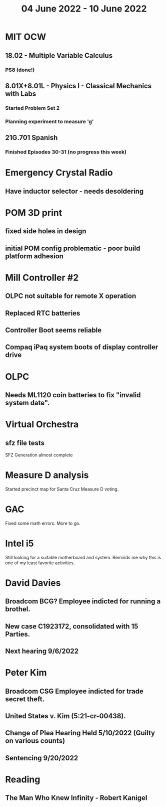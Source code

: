 #+TITLE: 04 June 2022 - 10 June 2022

* MIT OCW
** 18.02 - Multiple Variable Calculus
*** PS8 (done!)
** 8.01X+8.01L - Physics I - Classical Mechanics with Labs
*** Started Problem Set 2
*** Planning experiment to measure 'g'
** 21G.701 Spanish
*** Finished Episodes 30-31 (no progress this week)
* Emergency Crystal Radio
** Have inductor selector - needs desoldering
* POM 3D print
** fixed side holes in design
** initial POM config problematic - poor build platform adhesion
* Mill Controller #2
** OLPC not suitable for remote X operation
** Replaced RTC batteries
** Controller Boot seems reliable
** Compaq iPaq system boots of display controller drive
* OLPC
** Needs ML1120 coin batteries to fix "invalid system date".
* Virtual Orchestra
** sfz file tests
   SFZ Generation almost complete
* Measure D analysis
  Started precinct map for Santa Cruz Measure D voting.
* GAC
  Fixed some math errors. More to go.
* Intel i5
  Still looking for a suitable motherboard and system. Reminds me why
  this is one of my least favorite activities.
* David Davies
** Broadcom BCG? Employee indicted for running a brothel.
** New case C1923172, consolidated with *15* Parties.
** Next hearing 9/6/2022
* Peter Kim
** Broadcom CSG Employee indicted for trade secret theft.
** United States v. Kim (5:21-cr-00438).
** Change of Plea Hearing Held 5/10/2022 (Guilty on various counts)
** Sentencing 9/20/2022
* Reading
** The Man Who Knew Infinity - Robert Kanigel

